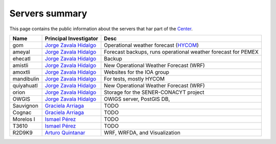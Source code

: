 Servers summary
===============

This page contains the public information about the servers that har part of
the `Center <http://atmosfera.unam.mx>`_.

.. free -m //Ver mem ram
.. cat /etc/issue
.. df -h
.. cat /proc/cpuinfo

+------------+---------------------------------------------------------------------------------+---------------------------------------------------------------+
| Name       | Principal Investigator                                                          | Desc                                                          |
+============+=================================================================================+===============================================================+
| gom        | `Jorge Zavala Hidalgo <http://www.atmosfera.unam.mx/directorio/zavala_j.html>`_ | Operational weather forecast (`HYCOM <https://hycom.org/>`_)  |
+------------+---------------------------------------------------------------------------------+---------------------------------------------------------------+
| ameyal     | `Jorge Zavala Hidalgo <http://www.atmosfera.unam.mx/directorio/zavala_j.html>`_ | Forecast backups, runs operational weather forecast for PEMEX |
+------------+---------------------------------------------------------------------------------+---------------------------------------------------------------+
| ehecatl    | `Jorge Zavala Hidalgo <http://www.atmosfera.unam.mx/directorio/zavala_j.html>`_ | Backup                                                        |
+------------+---------------------------------------------------------------------------------+---------------------------------------------------------------+
| amistli    | `Jorge Zavala Hidalgo <http://www.atmosfera.unam.mx/directorio/zavala_j.html>`_ | New Operational Weather Forecast (WRF)                        |
+------------+---------------------------------------------------------------------------------+---------------------------------------------------------------+
| amoxtli    | `Jorge Zavala Hidalgo <http://www.atmosfera.unam.mx/directorio/zavala_j.html>`_ | Websites for the IOA group                                    |
+------------+---------------------------------------------------------------------------------+---------------------------------------------------------------+
| mandibulin | `Jorge Zavala Hidalgo <http://www.atmosfera.unam.mx/directorio/zavala_j.html>`_ | For tests, mostly HYCOM                                       |
+------------+---------------------------------------------------------------------------------+---------------------------------------------------------------+
| quiyahuatl | `Jorge Zavala Hidalgo <http://www.atmosfera.unam.mx/directorio/zavala_j.html>`_ | New Operational Weather Forecast (WRF)                        |
+------------+---------------------------------------------------------------------------------+---------------------------------------------------------------+
| orion      | `Jorge Zavala Hidalgo <http://www.atmosfera.unam.mx/directorio/zavala_j.html>`_ | Storage for the SENER-CONACYT project                         |
+------------+---------------------------------------------------------------------------------+---------------------------------------------------------------+
| OWGIS      | `Jorge Zavala Hidalgo <http://www.atmosfera.unam.mx/directorio/zavala_j.html>`_ | OWIGS server, PostGIS DB,                                     |
+------------+---------------------------------------------------------------------------------+---------------------------------------------------------------+
| Sauvignon  | `Graciela Arriaga <http://www.atmosfera.unam.mx/directorio/raga_g.html>`_       | TODO                                                          |
+------------+---------------------------------------------------------------------------------+---------------------------------------------------------------+
| Cognac     | `Graciela Arriaga <http://www.atmosfera.unam.mx/directorio/raga_g.html>`_       | TODO                                                          |
+------------+---------------------------------------------------------------------------------+---------------------------------------------------------------+
| Morelos I  | `Ismael Pérez <http://www.atmosfera.unam.mx/directorio/perez_i.html>`_          | TODO                                                          |
+------------+---------------------------------------------------------------------------------+---------------------------------------------------------------+
| T3610      | `Ismael Pérez <http://www.atmosfera.unam.mx/directorio/perez_i.html>`_          | TODO                                                          |
+------------+---------------------------------------------------------------------------------+---------------------------------------------------------------+
| R2D9K9     | `Arturo Quintanar <http://www.atmosfera.unam.mx/directorio/quintanar_a.html>`_  | WRF, WRFDA, and Visualization                                 |
+------------+---------------------------------------------------------------------------------+---------------------------------------------------------------+



